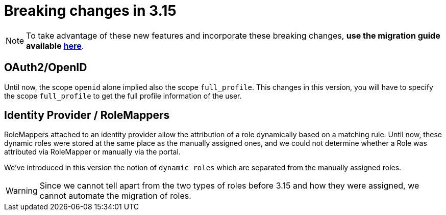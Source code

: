 = Breaking changes in 3.15
:page-sidebar: am_3_x_sidebar
:page-permalink: am/current/am_breaking_changes_3.15.html
:page-folder: am/installation-guide
:page-layout: am

NOTE: To take advantage of these new features and incorporate these breaking changes, **use the migration guide available link:/am/current/am_installguide_migration.html[here]**.

== OAuth2/OpenID

Until now, the scope `openid` alone implied also the scope `full_profile`. This changes in this version, you will have
to specify the scope `full_profile` to get the full profile information of the user.

== Identity Provider / RoleMappers

RoleMappers attached to an identity provider allow the attribution of a role dynamically based on a matching rule.
Until now, these dynamic roles were stored at the same place as the manually assigned ones, and we could not determine whether a Role was attributed via RoleMapper or manually via the portal.

We've introduced in this version the notion of `dynamic roles` which are separated from the manually assigned roles.

WARNING: Since we cannot tell apart from the two types of roles before 3.15 and how they were assigned, we cannot automate the migration of roles.